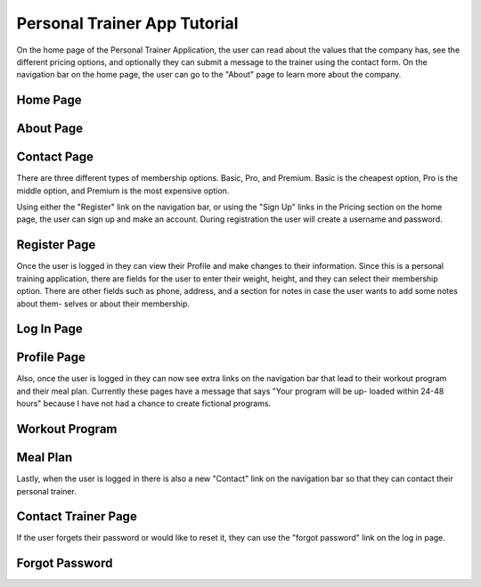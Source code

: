 Personal Trainer App Tutorial
=============================

On the home page of the Personal Trainer Application, the user can read about
the values that the company has, see the different pricing options, and
optionally they can submit a message to the trainer using the contact form.
On the navigation bar on the home page, the user can go to the "About" page to
learn more about the company.

Home Page
---------
.. image:: images/home1.png
.. image:: images/home2.png
.. image:: images/home3.png
.. image:: images/home4.png

About Page
----------
.. image:: images/about.png

Contact Page
------------
.. image:: images/contact.png

There are three different types of membership options. Basic, Pro, and Premium.
Basic is the cheapest option, Pro is the middle option, and Premium is the
most expensive option.

Using either the "Register" link on the navigation bar, or using the "Sign Up"
links in the Pricing section on the home page, the user can sign up and make
an account. During registration the user will create a username and password.

Register Page
-------------
.. image:: images/register.png

Once the user is logged in they can view their Profile and make changes
to their information. Since this is a personal training application,
there are fields for the user to enter their weight, height, and they can
select their membership option. There are other fields such as phone, address,
and a section for notes in case the user wants to add some notes about them-
selves or about their membership.

Log In Page
-----------
.. image:: images/login.png

Profile Page
------------
.. image:: images/profile1.png
.. image:: images/profile2.png
.. image:: images/profile3.png

Also, once the user is logged in they can now see extra links on the
navigation bar that lead to their workout program and their meal plan.
Currently these pages have a message that says "Your program will be up-
loaded within 24-48 hours" because I have not had a chance to create
fictional programs.

Workout Program
---------------
.. image:: images/program.png

Meal Plan
---------
.. image:: images/mealplan.png

Lastly, when the user is logged in there is also a new "Contact" link on
the navigation bar so that they can contact their personal trainer.

Contact Trainer Page
--------------------
.. image:: images/contact.png

If the user forgets their password or would like to reset it, they can use the 
"forgot password" link on the log in page. 

Forgot Password
---------------
.. image:: images/forgotpass.png
.. image:: images/forgotpass2.png